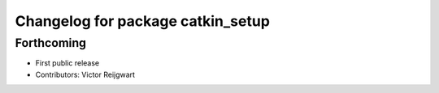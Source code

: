 ^^^^^^^^^^^^^^^^^^^^^^^^^^^^^^^^^^
Changelog for package catkin_setup
^^^^^^^^^^^^^^^^^^^^^^^^^^^^^^^^^^

Forthcoming
-----------
* First public release
* Contributors: Victor Reijgwart
